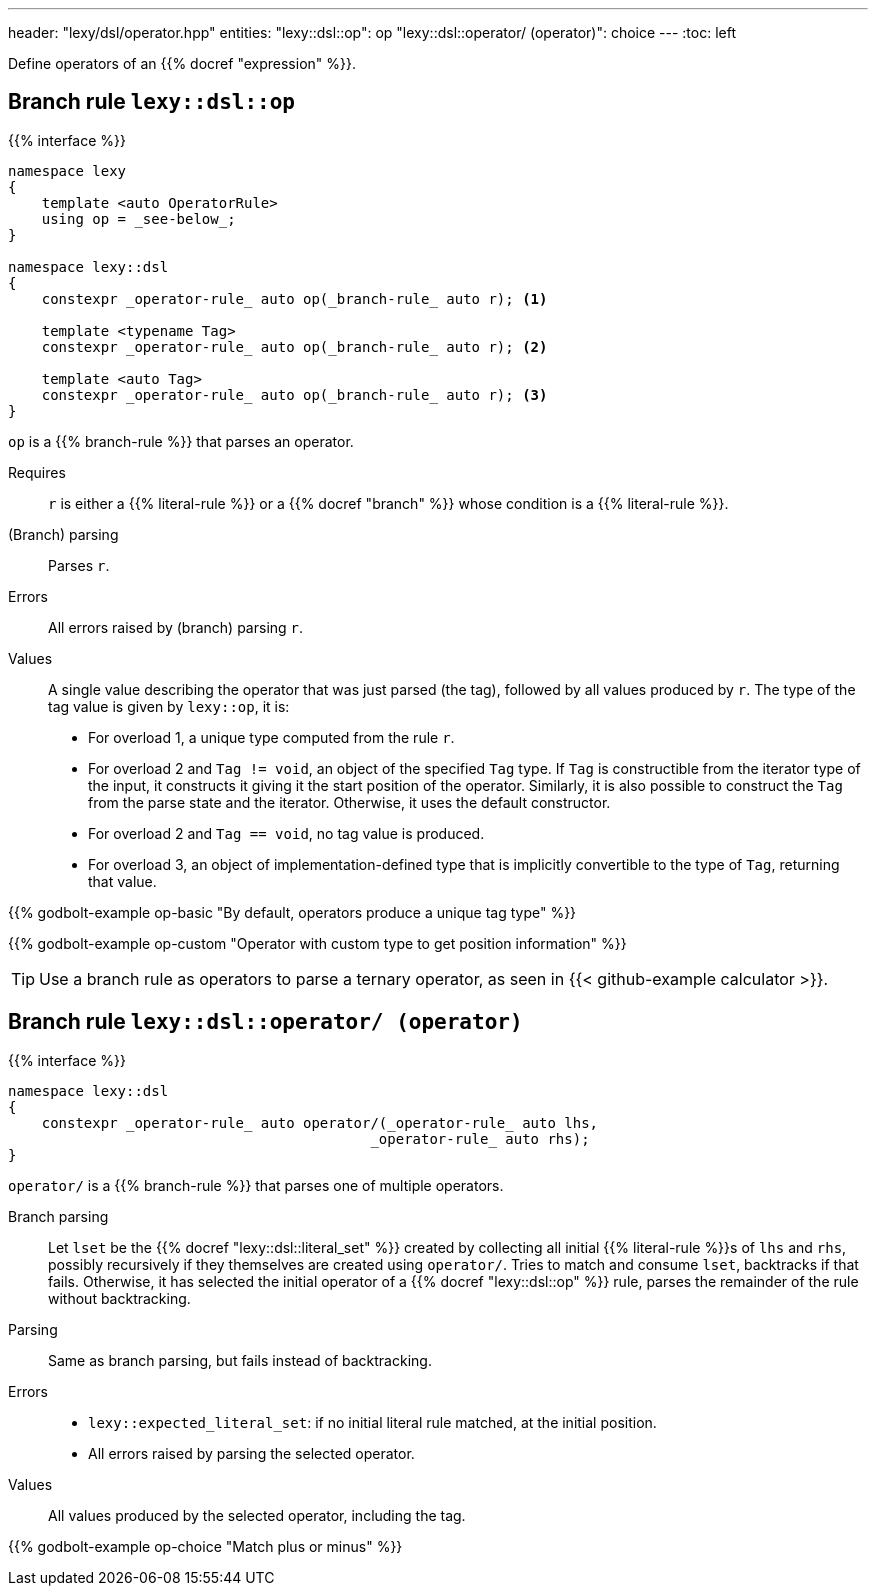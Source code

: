 ---
header: "lexy/dsl/operator.hpp"
entities:
  "lexy::dsl::op": op
  "lexy::dsl::operator/ (operator)": choice
---
:toc: left

[.lead]
Define operators of an {{% docref "expression" %}}.

[#op]
== Branch rule `lexy::dsl::op`

{{% interface %}}
----
namespace lexy
{
    template <auto OperatorRule>
    using op = _see-below_;
}

namespace lexy::dsl
{
    constexpr _operator-rule_ auto op(_branch-rule_ auto r); <1>

    template <typename Tag>
    constexpr _operator-rule_ auto op(_branch-rule_ auto r); <2>

    template <auto Tag>
    constexpr _operator-rule_ auto op(_branch-rule_ auto r); <3>
}
----

[.lead]
`op` is a {{% branch-rule %}} that parses an operator.

Requires::
  `r` is either a {{% literal-rule %}} or a {{% docref "branch" %}} whose condition is a {{% literal-rule %}}.
(Branch) parsing::
  Parses `r`.
Errors::
  All errors raised by (branch) parsing `r`.
Values::
  A single value describing the operator that was just parsed (the tag), followed by all values produced by `r`.
  The type of the tag value is given by `lexy::op`, it is:
  * For overload 1, a unique type computed from the rule `r`.
  * For overload 2 and `Tag != void`, an object of the specified `Tag` type.
    If `Tag` is constructible from the iterator type of the input, it constructs it giving it the start position of the operator.
    Similarly, it is also possible to construct the `Tag` from the parse state and the iterator.
    Otherwise, it uses the default constructor.
  * For overload 2 and `Tag == void`, no tag value is produced.
  * For overload 3, an object of implementation-defined type that is implicitly convertible to the type of `Tag`, returning that value.

{{% godbolt-example op-basic "By default, operators produce a unique tag type" %}}

{{% godbolt-example op-custom "Operator with custom type to get position information" %}}

TIP: Use a branch rule as operators to parse a ternary operator, as seen in {{< github-example calculator >}}.

[#choice]
== Branch rule `lexy::dsl::operator/ (operator)`

{{% interface %}}
----
namespace lexy::dsl
{
    constexpr _operator-rule_ auto operator/(_operator-rule_ auto lhs,
                                           _operator-rule_ auto rhs);
}
----

[.lead]
`operator/` is a {{% branch-rule %}} that parses one of multiple operators.

Branch parsing::
  Let `lset` be the {{% docref "lexy::dsl::literal_set" %}} created by collecting all initial {{% literal-rule %}}s of `lhs` and `rhs`,
  possibly recursively if they themselves are created using `operator/`.
  Tries to match and consume `lset`, backtracks if that fails.
  Otherwise, it has selected the initial operator of a {{% docref "lexy::dsl::op" %}} rule, parses the remainder of the rule without backtracking.
Parsing::
  Same as branch parsing, but fails instead of backtracking.
Errors::
  * `lexy::expected_literal_set`: if no initial literal rule matched, at the initial position.
  * All errors raised by parsing the selected operator.
Values::
  All values produced by the selected operator, including the tag.

{{% godbolt-example op-choice "Match plus or minus" %}}

